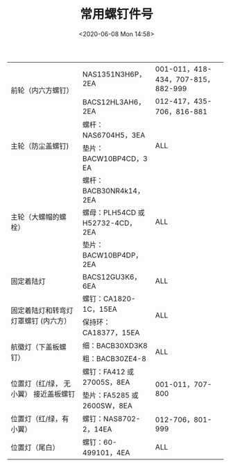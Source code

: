 # -*- eval: (setq org-download-image-dir (concat default-directory "./static/")); -*-
:PROPERTIES:
:ID:       7EA37C06-3BD2-4C1F-959B-CBCE74DC1857
:END:

#+DATE: <2020-06-08 Mon 14:58>
#+TITLE: 常用螺钉件号

+------------------------------+------------------------------+------------------------------+
| 前轮（内六方螺钉）           | NAS1351N3H6P，2EA            | 001-011，418-434，707-815，  |
|                              |                              |882-999                       |
|                              +------------------------------+------------------------------+
|                              | BACS12HL3AH6，2EA            | 012-417，435-706，816-881    |
|                              |                              |                              |
+------------------------------+------------------------------+------------------------------+
| 主轮（防尘盖螺钉)            | 螺杆：NAS6704H5，3EA         | ALL                          |
|                              |                              |                              |
|                              +------------------------------+                              |
|                              | 垫片：BACW10BP4CD，3 EA      |                              |
|                              |                              |                              |
+------------------------------+------------------------------+------------------------------+
| 主轮（大螺帽的螺栓）         | 螺杆：BACB30NR4k14，2EA      | ALL                          |
|                              |                              |                              |
|                              +------------------------------+                              |
|                              | 螺母：PLH54CD 或 H52732-4CD，|                              |
|                              | 2EA                          |                              |
|                              +------------------------------+                              |
|                              | 垫片：BACW10BP4DP，2EA       |                              |
|                              |                              |                              |
+------------------------------+------------------------------+------------------------------+
| 固定着陆灯                   | BACS12GU3K6，6EA             | ALL                          |
|                              |                              |                              |
+------------------------------+------------------------------+------------------------------+
| 固定着陆灯和转弯灯灯罩螺钉   | 螺钉：CA1820-1C，15EA        | ALL                          |
| (内六方）                    |                              |                              |
|                              +------------------------------+                              |
|                              | 保持环：CA18377，15EA        |                              |
|                              |                              |                              |
+------------------------------+------------------------------+------------------------------+
| 航徽灯（下盖板螺钉）         | 细：BACB30XD3K8              | ALL                          |
|                              |                              |                              |
|                              +------------------------------+                              |
|                              | 粗：BACB30ZE4-8              |                              |
|                              |                              |                              |
+------------------------------+------------------------------+------------------------------+
| 位置灯（红/绿， 无小翼）     | 螺钉：FA412 或 27005S，8EA   | 001-011，707-800             |
| 接近盖板螺钉                 |                              |                              |
|                              +------------------------------+                              |
|                              | 垫片：FA5285 或 2600SW，8EA  |                              |
|                              |                              |                              |
+------------------------------+------------------------------+------------------------------+
| 位置灯（红/绿，有小翼）      | 螺钉：NAS8702-2，14EA        | 012-706，801-999             |
|                              |                              |                              |
+------------------------------+------------------------------+------------------------------+
| 位置灯（尾白）               | 螺钉：60-499101，4EA         | ALL                          |
|                              |                              |                              |
+------------------------------+------------------------------+------------------------------+
